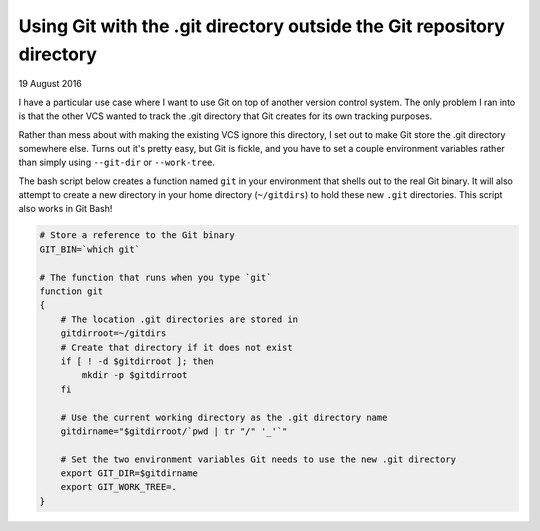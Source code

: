 Using Git with the .git directory outside the Git repository directory
======================================================================

19 August 2016

I have a particular use case where I want to use Git on top of another version control system. The only problem I ran into is that the other VCS wanted to track the .git directory that Git creates for its own tracking purposes.

Rather than mess about with making the existing VCS ignore this directory, I set out to make Git store the .git directory somewhere else. Turns out it's pretty easy, but Git is fickle, and you have to set a couple environment variables rather than simply using ``--git-dir`` or ``--work-tree``.

The bash script below creates a function named ``git`` in your environment that shells out to the real Git binary. It will also attempt to create a new directory in your home directory (``~/gitdirs``) to hold these new ``.git`` directories. This script also works in Git Bash!

.. code-block:: bash

    # Store a reference to the Git binary
    GIT_BIN=`which git`

    # The function that runs when you type `git`
    function git  
    {
        # The location .git directories are stored in
        gitdirroot=~/gitdirs
        # Create that directory if it does not exist
        if [ ! -d $gitdirroot ]; then
            mkdir -p $gitdirroot
        fi

        # Use the current working directory as the .git directory name
        gitdirname="$gitdirroot/`pwd | tr "/" '_'`"

        # Set the two environment variables Git needs to use the new .git directory
        export GIT_DIR=$gitdirname
        export GIT_WORK_TREE=.
    }


.. tags:: git, git-bash, bash